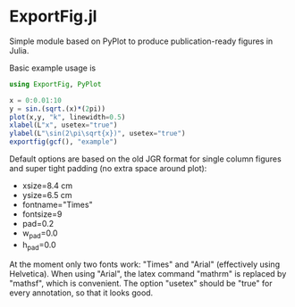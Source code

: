 * ExportFig.jl

Simple module based on PyPlot to produce publication-ready figures in Julia.

Basic example usage is
#+begin_src julia
using ExportFig, PyPlot

x = 0:0.01:10
y = sin.(sqrt.(x)*(2pi))
plot(x,y, "k", linewidth=0.5)
xlabel(L"x", usetex="true")
ylabel(L"\sin(2\pi\sqrt{x})", usetex="true")
exportfig(gcf(), "example")
#+end_src

Default options are based on the old JGR format for single column figures and super tight padding (no extra space around plot):
   - xsize=8.4 cm
   - ysize=6.5 cm
   - fontname="Times"
   - fontsize=9
   - pad=0.2
   - w_pad=0.0
   - h_pad=0.0

At the moment only two fonts work: "Times" and "Arial" (effectively using Helvetica). When using "Arial", the latex command "mathrm" is replaced by "mathsf", which is convenient. The option "usetex" should be "true" for every annotation, so that it looks good.
